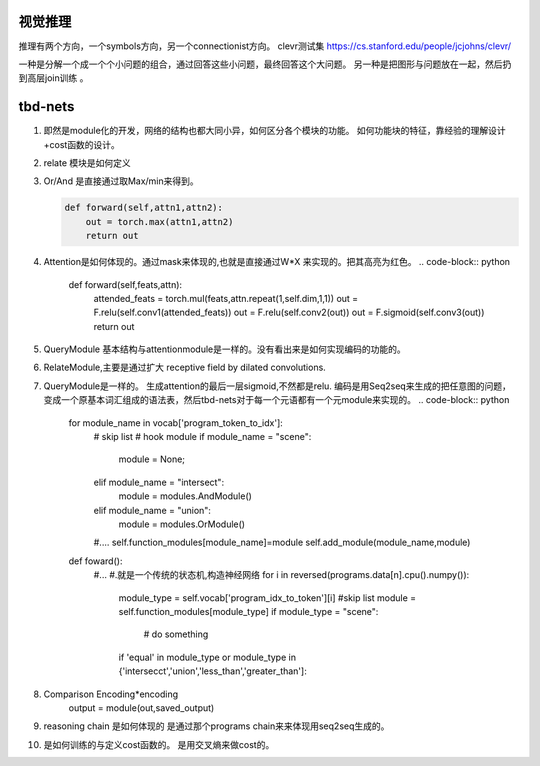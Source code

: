 视觉推理
========

推理有两个方向，一个symbols方向，另一个connectionist方向。
clevr测试集 https://cs.stanford.edu/people/jcjohns/clevr/

一种是分解一个成一个个小问题的组合，通过回答这些小问题，最终回答这个大问题。
另一种是把图形与问题放在一起，然后扔到高层join训练 。


tbd-nets
========

#. 即然是module化的开发，网络的结构也都大同小异，如何区分各个模块的功能。
   如何功能块的特征，靠经验的理解设计+cost函数的设计。    

   .. image:: /Stage_4/VQA/tbd-net_modules.png

#. relate 模块是如何定义

#. Or/And 是直接通过取Max/min来得到。

   .. code-block:: python
      
      def forward(self,attn1,attn2):
          out = torch.max(attn1,attn2)
          return out

#. Attention是如何体现的。通过mask来体现的,也就是直接通过W*X 来实现的。把其高亮为红色。
   .. code-block:: python
     
      def forward(self,feats,attn):
          attended_feats = torch.mul(feats,attn.repeat(1,self.dim,1,1))
          out = F.relu(self.conv1(attended_feats))
          out = F.relu(self.conv2(out))
          out = F.sigmoid(self.conv3(out))
          return out
#. QueryModule 基本结构与attentionmodule是一样的。没有看出来是如何实现编码的功能的。

#. RelateModule,主要是通过扩大 receptive field by dilated convolutions.  
#. QueryModule是一样的。 生成attention的最后一层sigmoid,不然都是relu.
   编码是用Seq2seq来生成的把任意图的问题，变成一个原基本词汇组成的语法表，然后tbd-nets对于每一个元语都有一个元module来实现的。
   .. code-block:: python
      
      for module_name in vocab['program_token_to_idx']:
          # skip list
          # hook module      
          if module_name = "scene":
             module = None;
          elif module_name = "intersect":
             module = modules.AndModule()
          elif module_name = "union": 
             module = modules.OrModule()
          #....
          self.function_modules[module_name]=module
          self.add_module(module_name,module)

      def foward():
          #...
          #.就是一个传统的状态机,构造神经网络
          for i in reversed(programs.data[n].cpu().numpy()):
               module_type = self.vocab['program_idx_to_token'][i]
               #skip list
               module = self.function_modules[module_type]
               if module_type = "scene":
                  # do something
               if 'equal' in module_type or module_type in {'intersecct','union','less_than','greater_than']:
#. Comparison  Encoding*encoding
                output = module(out,saved_output)
#. reasoning chain 是如何体现的
   是通过那个programs chain来来体现用seq2seq生成的。
#. 是如何训练的与定义cost函数的。
   是用交叉熵来做cost的。 

   .. code-block:: python
      optimizer = torch.optim.Adam(tbd_net.parameters(),le-04)
      xent_loss = torch.nn.CrossEntropyLoss()
      
      for batch in train_loader:
          _,_,feats,answers,programs = batch
          #...
          optimizer.zero_grad()
          outs = tbd_net(feat_var,programs_var)
          _,preds = outs.data.max(1)
          mapped_ans= map_ans(answers)        
          num_corrects +=
          loss = xent_loss(outs,Variable(mapped_ans))
          loss +=tbd_net.attention_sum * 2.5e-07
          loss.backward()
          optimizer.step()
          
          #...
          #validate
          #save something
